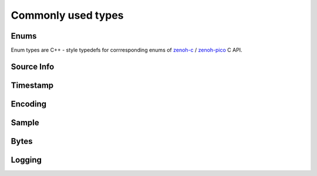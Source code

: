 ..
.. Copyright (c) 2024 ZettaScale Technology
..
.. This program and the accompanying materials are made available under the
.. terms of the Eclipse Public License 2.0 which is available at
.. http://www.eclipse.org/legal/epl-2.0, or the Apache License, Version 2.0
.. which is available at https://www.apache.org/licenses/LICENSE-2.0.
..
.. SPDX-License-Identifier: EPL-2.0 OR Apache-2.0
..
.. Contributors:
..   ZettaScale Zenoh Team, <zenoh@zettascale.tech>
..

Commonly used types
===================

Enums
-----

Enum types are C++ - style typedefs for corrresponding enums of `zenoh-c`_ / `zenoh-pico`_ C API.

.. doxygentypedef:: zenoh::SampleKind
.. doxygentypedef:: zenoh::ConsolidationMode

.. doxygentypedef:: zenoh::Reliability

.. doxygentypedef:: zenoh::CongestionControl

.. doxygentypedef:: zenoh::Priority

.. doxygentypedef:: zenoh::QueryTarget

.. doxygentypedef:: zenoh::WhatAmI
    
.. doxygentypedef:: zenoh::Locality

.. doxygenfunction:: whatami_as_str

.. _zenoh-c: https://zenoh-c.readthedocs.io
.. _zenoh-pico: https://zenoh-pico.readthedocs.io

Source Info
-----------

.. doxygenclass:: zenoh::Id
   :members:
   :membergroups: Constructors Operators Methods

.. doxygenfunction:: zenoh::operator<<(std::ostream &os, const Id &id)

.. doxygenclass:: zenoh::EntityGlobalId
   :members:
   :membergroups: Constructors Operators Methods

.. doxygenclass:: zenoh::SourceInfo
   :members:
   :membergroups: Constructors Operators Methods

Timestamp
---------
.. doxygenclass:: zenoh::Timestamp
   :members:
   :membergroups: Constructors Operators Methods


Encoding
--------
.. doxygenclass:: zenoh::Encoding
   :members:
   :membergroups: Constructors Operators Methods

Sample
------
.. doxygenclass:: zenoh::Sample
   :members:
   :membergroups: Constructors Operators Methods

Bytes
------
.. doxygenclass:: zenoh::Bytes
   :members:
   :membergroups: Constructors Operators Methods

Logging
-------

.. doxygenfunction:: try_init_log_from_env
.. doxygenfunction:: init_log_from_env_or
